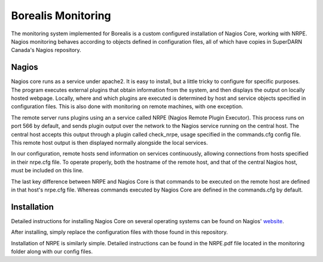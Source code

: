 *******************
Borealis Monitoring
*******************

The monitoring system implemented for Borealis is a custom configured installation of Nagios Core, working with NRPE. Nagios monitoring behaves according to objects defined in configuration files, all of which have copies in SuperDARN Canada's Nagios repository.

Nagios
------
Nagios core runs as a service under apache2. It is easy to install, but a little tricky to configure for specific purposes. The program executes external plugins that obtain information from the system, and then displays the output on locally hosted webpage. Locally, where and which plugins are executed is determined by host and service objects specified in configuration files. This is also done with monitoring on remote machines, with one exception. 

The remote server runs plugins using an a service called NRPE (Nagios Remote Plugin Executor). This process runs on port 566 by default, and sends plugin output over the network to the Nagios service running on the central host. The central host accepts this output through a plugin called check_nrpe, usage specified in the commands.cfg config file. This remote host output is then displayed normally alongside the local services.

In our configuration, remote hosts send information on services continuously, allowing connections from hosts specified in their nrpe.cfg file. To operate properly, both the hostname of the remote host, and that of the central Nagios host, must be included on this line.

The last key difference between NRPE and Nagios Core is that commands to be executed on the remote host are defined in that host's nrpe.cfg file. Whereas commands executed by Nagios Core are defined in the commands.cfg by default.


Installation
------------
Detailed instructions for installing Nagios Core on several operating systems can be found on Nagios' website_.

.. _website: https://assets.nagios.com/downloads/nagioscore/docs/nagioscore/4/en/quickstart.html

After installing, simply replace the configuration files with those found in this repository.

Installation of NRPE is similarly simple. Detailed instructions can be found in the NRPE.pdf file located in the monitoring folder along with our config files.